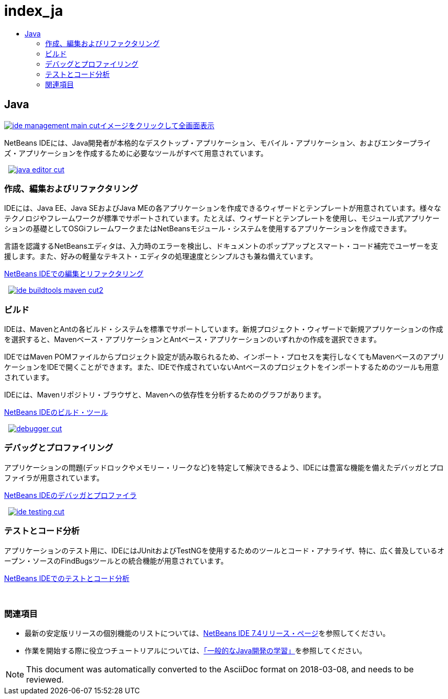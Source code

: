 // 
//     Licensed to the Apache Software Foundation (ASF) under one
//     or more contributor license agreements.  See the NOTICE file
//     distributed with this work for additional information
//     regarding copyright ownership.  The ASF licenses this file
//     to you under the Apache License, Version 2.0 (the
//     "License"); you may not use this file except in compliance
//     with the License.  You may obtain a copy of the License at
// 
//       http://www.apache.org/licenses/LICENSE-2.0
// 
//     Unless required by applicable law or agreed to in writing,
//     software distributed under the License is distributed on an
//     "AS IS" BASIS, WITHOUT WARRANTIES OR CONDITIONS OF ANY
//     KIND, either express or implied.  See the License for the
//     specific language governing permissions and limitations
//     under the License.
//

= index_ja
:jbake-type: page
:jbake-tags: oldsite, needsreview
:jbake-status: published
:keywords: Apache NetBeans  index_ja
:description: Apache NetBeans  index_ja
:toc: left
:toc-title:

 

== Java

link:../../images_www/v7/3/features/ide-management-main-full.png[image:ide-management-main-cut.png[][font-11]#イメージをクリックして全画面表示#]

NetBeans IDEには、Java開発者が本格的なデスクトップ・アプリケーション、モバイル・アプリケーション、およびエンタープライズ・アプリケーションを作成するために必要なツールがすべて用意されています。

    [overview-left]#link:../../images_www/v7/3/features/java-editor-full.png[image:java-editor-cut.png[]]#

=== 作成、編集およびリファクタリング

IDEには、Java EE、Java SEおよびJava MEの各アプリケーションを作成できるウィザードとテンプレートが用意されています。様々なテクノロジやフレームワークが標準でサポートされています。たとえば、ウィザードとテンプレートを使用し、モジュール式アプリケーションの基礎としてOSGiフレームワークまたはNetBeansモジュール・システムを使用するアプリケーションを作成できます。

言語を認識するNetBeansエディタは、入力時のエラーを検出し、ドキュメントのポップアップとスマート・コード補完でユーザーを支援します。また、好みの軽量なテキスト・エディタの処理速度とシンプルさも兼ね備えています。

link:editor.html[NetBeans IDEでの編集とリファクタリング]

     [overview-right]#link:../../images_www/v7/3/features/ide-buildtools-maven-full.png[image:ide-buildtools-maven-cut2.png[]]#

=== ビルド

IDEは、MavenとAntの各ビルド・システムを標準でサポートしています。新規プロジェクト・ウィザードで新規アプリケーションの作成を選択すると、Mavenベース・アプリケーションとAntベース・アプリケーションのいずれかの作成を選択できます。

IDEではMaven POMファイルからプロジェクト設定が読み取られるため、インポート・プロセスを実行しなくてもMavenベースのアプリケーションをIDEで開くことができます。また、IDEで作成されていないAntベースのプロジェクトをインポートするためのツールも用意されています。

IDEには、Mavenリポジトリ・ブラウザと、Mavenへの依存性を分析するためのグラフがあります。

link:build-tools.html[NetBeans IDEのビルド・ツール]

     [overview-left]#link:../../images_www/v7/3/features/debugger.png[image:debugger-cut.png[]]#

=== デバッグとプロファイリング

アプリケーションの問題(デッドロックやメモリー・リークなど)を特定して解決できるよう、IDEには豊富な機能を備えたデバッガとプロファイラが用意されています。

link:debugger.html[NetBeans IDEのデバッガとプロファイラ]

     [overview-right]#link:../../images_www/v7/3/features/ide-testing-full.png[image:ide-testing-cut.png[]]#

=== テストとコード分析

アプリケーションのテスト用に、IDEにはJUnitおよびTestNGを使用するためのツールとコード・アナライザ、特に、広く普及しているオープン・ソースのFindBugsツールとの統合機能が用意されています。

link:testing.html[NetBeans IDEでのテストとコード分析]

 

=== 関連項目

* 最新の安定版リリースの個別機能のリストについては、link:/community/releases/74/index.html[NetBeans IDE 7.4リリース・ページ]を参照してください。
* 作業を開始する際に役立つチュートリアルについては、link:../../kb/trails/java-se.html[「一般的なJava開発の学習」]を参照してください。

NOTE: This document was automatically converted to the AsciiDoc format on 2018-03-08, and needs to be reviewed.
